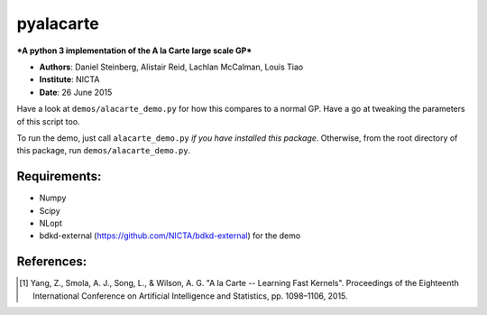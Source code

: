 pyalacarte 
==========

***A python 3 implementation of the A la Carte large scale GP***

- **Authors**: Daniel Steinberg, Alistair Reid, Lachlan McCalman, Louis Tiao
- **Institute**: NICTA
- **Date**: 26 June 2015

Have a look at ``demos/alacarte_demo.py`` for how this compares to a normal GP.
Have a go at tweaking the parameters of this script too.

To run the demo, just call ``alacarte_demo.py`` *if you have installed this
package*. Otherwise, from the root directory of this package, run
``demos/alacarte_demo.py``.

Requirements:
-------------

- Numpy
- Scipy
- NLopt
- bdkd-external (https://github.com/NICTA/bdkd-external) for the demo


References:
-----------

.. [1] Yang, Z., Smola, A. J., Song, L., & Wilson, A. G. "A la Carte -- Learning 
       Fast Kernels". Proceedings of the Eighteenth International Conference on
       Artificial Intelligence and Statistics, pp. 1098–1106, 2015.
